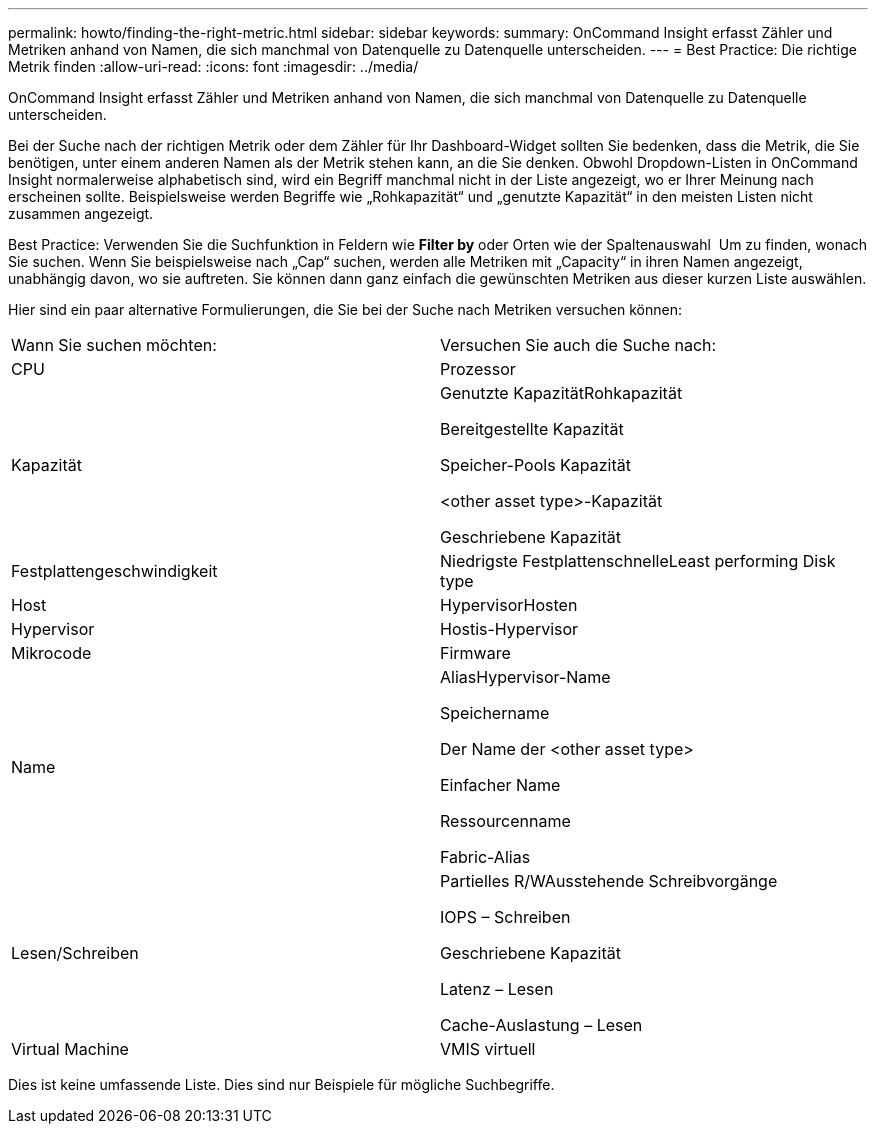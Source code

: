 ---
permalink: howto/finding-the-right-metric.html 
sidebar: sidebar 
keywords:  
summary: OnCommand Insight erfasst Zähler und Metriken anhand von Namen, die sich manchmal von Datenquelle zu Datenquelle unterscheiden. 
---
= Best Practice: Die richtige Metrik finden
:allow-uri-read: 
:icons: font
:imagesdir: ../media/


[role="lead"]
OnCommand Insight erfasst Zähler und Metriken anhand von Namen, die sich manchmal von Datenquelle zu Datenquelle unterscheiden.

Bei der Suche nach der richtigen Metrik oder dem Zähler für Ihr Dashboard-Widget sollten Sie bedenken, dass die Metrik, die Sie benötigen, unter einem anderen Namen als der Metrik stehen kann, an die Sie denken. Obwohl Dropdown-Listen in OnCommand Insight normalerweise alphabetisch sind, wird ein Begriff manchmal nicht in der Liste angezeigt, wo er Ihrer Meinung nach erscheinen sollte. Beispielsweise werden Begriffe wie „Rohkapazität“ und „genutzte Kapazität“ in den meisten Listen nicht zusammen angezeigt.

Best Practice: Verwenden Sie die Suchfunktion in Feldern wie *Filter by* oder Orten wie der Spaltenauswahl image:../media/column-picker-button.gif[""] Um zu finden, wonach Sie suchen. Wenn Sie beispielsweise nach „Cap“ suchen, werden alle Metriken mit „Capacity“ in ihren Namen angezeigt, unabhängig davon, wo sie auftreten. Sie können dann ganz einfach die gewünschten Metriken aus dieser kurzen Liste auswählen.

Hier sind ein paar alternative Formulierungen, die Sie bei der Suche nach Metriken versuchen können:

|===


| Wann Sie suchen möchten: | Versuchen Sie auch die Suche nach: 


 a| 
CPU
 a| 
Prozessor



 a| 
Kapazität
 a| 
Genutzte KapazitätRohkapazität

Bereitgestellte Kapazität

Speicher-Pools Kapazität

<other asset type>-Kapazität

Geschriebene Kapazität



 a| 
Festplattengeschwindigkeit
 a| 
Niedrigste FestplattenschnelleLeast performing Disk type



 a| 
Host
 a| 
HypervisorHosten



 a| 
Hypervisor
 a| 
Hostis-Hypervisor



 a| 
Mikrocode
 a| 
Firmware



 a| 
Name
 a| 
AliasHypervisor-Name

Speichername

Der Name der <other asset type>

Einfacher Name

Ressourcenname

Fabric-Alias



 a| 
Lesen/Schreiben
 a| 
Partielles R/WAusstehende Schreibvorgänge

IOPS – Schreiben

Geschriebene Kapazität

Latenz – Lesen

Cache-Auslastung – Lesen



 a| 
Virtual Machine
 a| 
VMIS virtuell

|===
Dies ist keine umfassende Liste. Dies sind nur Beispiele für mögliche Suchbegriffe.

